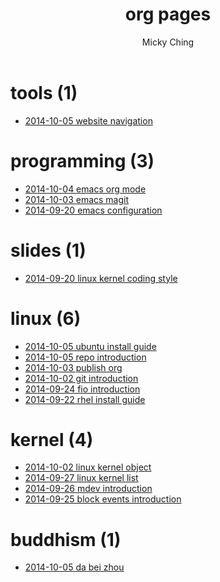 
#+TITLE: org pages
#+AUTHOR: Micky Ching
#+OPTIONS: H:4 ^:nil toc:t
#+LATEX_CLASS: latex-doc

* tools (1)
- [[file:tools/2014-10-05-website-navigation.html][2014-10-05 website navigation]]
* programming (3)
- [[file:programming/2014-10-04-emacs-org-mode.html][2014-10-04 emacs org mode]]
- [[file:programming/2014-10-03-emacs-magit.html][2014-10-03 emacs magit]]
- [[file:programming/2014-09-20-emacs-configuration.html][2014-09-20 emacs configuration]]
* slides (1)
- [[file:slides/2014-09-20-linux-kernel-coding-style.html][2014-09-20 linux kernel coding style]]
* linux (6)
- [[file:linux/2014-10-05-ubuntu-install-guide.html][2014-10-05 ubuntu install guide]]
- [[file:linux/2014-10-05-repo-introduction.html][2014-10-05 repo introduction]]
- [[file:linux/2014-10-03-publish-org.html][2014-10-03 publish org]]
- [[file:linux/2014-10-02-git-introduction.html][2014-10-02 git introduction]]
- [[file:linux/2014-09-24-fio-introduction.html][2014-09-24 fio introduction]]
- [[file:linux/2014-09-22-rhel-install-guide.html][2014-09-22 rhel install guide]]
* kernel (4)
- [[file:kernel/2014-10-02-linux-kernel-object.html][2014-10-02 linux kernel object]]
- [[file:kernel/2014-09-27-linux-kernel-list.html][2014-09-27 linux kernel list]]
- [[file:kernel/2014-09-26-mdev-introduction.html][2014-09-26 mdev introduction]]
- [[file:kernel/2014-09-25-block-events-introduction.html][2014-09-25 block events introduction]]
* buddhism (1)
- [[file:buddhism/2014-10-05-da-bei-zhou.html][2014-10-05 da bei zhou]]
